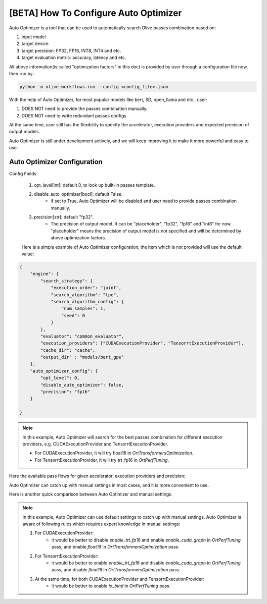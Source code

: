 .. _how_to_configure_auto_optimizer:

[BETA] How To Configure Auto Optimizer
=======================================

Auto Optimizer is a tool that can be used to automatically search Olive passes combination based on:

1. input model
2. target device
3. target precision: FP32, FP16, INT8, INT4 and etc.
4. target evaluation metric: accuracy, latency and etc.

All above information(is called "optimization factors" in this doc) is provided by user through a configuration file now, then run by:

.. code-block::

    python -m olive.workflows.run --config <config_file>.json


With the help of Auto Optimizer, for most popular models like bert, SD, open_llama and etc., user:

1. DOES NOT need to provide the passes combination manually.
2. DOES NOT need to write redundant passes configs.

At the same time, user still has the flexibility to specify the accelerator, execution providers and expected precision of output models.

Auto Optimizer is still under development actively, and we will keep improving it to make it more powerful and easy to use.

Auto Optimizer Configuration
----------------------------

Config Fields:

    1. opt_level[int]: default 0, to look up built-in passes template.

    2. disable_auto_optimizer[bool]: default False.
        - If set to True, Auto Optimizer will be disabled and user need to provide passes combination manually.

    3. precision[str]: default "fp32".
        - The precision of output model. It can be "placeholder", "fp32", "fp16" and "int8" for now. "placeholder" means the precision of output model is not specified and will be determined by above optimization factors.

    Here is a simple example of Auto Optimizer configuration, the item which is not provided will use the default value:


.. code-block:: json

    {
        "engine": {
            "search_strategy": {
                "execution_order": "joint",
                "search_algorithm": "tpe",
                "search_algorithm_config": {
                    "num_samples": 1,
                    "seed": 0
                }
            },
            "evaluator": "common_evaluator",
            "execution_providers": ["CUDAExecutionProvider", "TensorrtExecutionProvider"],
            "cache_dir": "cache",
            "output_dir" : "models/bert_gpu"
        },
        "auto_optimizer_config": {
            "opt_level": 0,
            "disable_auto_optimizer": false,
            "precision": "fp16"
        }

    }

.. note::
    In this example, Auto Optimizer will search for the best passes combination for different execution providers, e.g. CUDAExecutionProvider and TensorrtExecutionProvider.

    - For CUDAExecutionProvider, it will try float16 in `OrtTransformersOptimization`.

    - For TensorrtExecutionProvider, it will try trt_fp16 in `OrtPerfTuning`.

Here the available pass flows for given accelerator, execution providers and precision:

.. image:: ../images/auto_opt/pass_flows.png
    :width: 100%
    :align: left


Auto Optimizer can catch up with manual settings in most cases, and it is more convenient to use.

Here is another quick comparison between Auto Optimizer and manual settings.

.. tabs::
    .. tab:: Auto Optimizer

        .. code-block:: json
            :linenos:

            {
                "input_model":{
                    "type": "PyTorchModel",
                    "config": {
                        "hf_config": {
                            "model_name": "Intel/bert-base-uncased-mrpc",
                            "task": "text-classification",
                            "dataset": {
                                "data_name":"glue",
                                "subset": "mrpc",
                                "split": "validation",
                                "input_cols": ["sentence1", "sentence2"],
                                "label_cols": ["label"],
                                "batch_size": 1
                            }
                        }
                    }
                },
                "evaluators": {
                    "common_evaluator": {
                        "metrics":[
                            {
                                "name": "accuracy",
                                "type": "accuracy",
                                "backend": "huggingface_metrics",
                                "sub_types": [
                                    {"name": "accuracy", "priority": 1, "goal": {"type": "max-degradation", "value": 0.01}},
                                    {"name": "f1"}
                                ]
                            },
                            {
                                "name": "latency",
                                "type": "latency",
                                "sub_types": [
                                    {"name": "avg", "priority": 2, "goal": {"type": "percent-min-improvement", "value": 20}},
                                    {"name": "max"},
                                    {"name": "min"}
                                ]
                            }
                        ]
                    }
                },
                "engine": {
                    "search_strategy": {
                        "execution_order": "joint",
                        "search_algorithm": "tpe",
                        "search_algorithm_config": {
                            "num_samples": 1,
                            "seed": 0
                        }
                    },
                    "evaluator": "common_evaluator",
                    "execution_providers": ["CUDAExecutionProvider", "TensorrtExecutionProvider"],
                    "cache_dir": "cache",
                    "output_dir" : "models/bert_gpu"
                }
            }

    .. tab:: Manual Settings for CUDA&TRT EP

        .. code-block:: json
            :linenos:

            {
                "input_model":{
                    "type": "PyTorchModel",
                    "config": {
                        "hf_config": {
                            "model_name": "Intel/bert-base-uncased-mrpc",
                            "task": "text-classification",
                            "dataset": {
                                "data_name":"glue",
                                "subset": "mrpc",
                                "split": "validation",
                                "input_cols": ["sentence1", "sentence2"],
                                "label_cols": ["label"],
                                "batch_size": 1
                            }
                        }
                    }
                },
                "evaluators": {
                    "common_evaluator": {
                        "metrics":[
                            {
                                "name": "accuracy",
                                "type": "accuracy",
                                "backend": "huggingface_metrics",
                                "sub_types": [
                                    {"name": "accuracy", "priority": 1, "goal": {"type": "max-degradation", "value": 0.01}},
                                    {"name": "f1"}
                                ]
                            },
                            {
                                "name": "latency",
                                "type": "latency",
                                "sub_types": [
                                    {"name": "avg", "priority": 2, "goal": {"type": "percent-min-improvement", "value": 20}},
                                    {"name": "max"},
                                    {"name": "min"}
                                ]
                            }
                        ]
                    }
                },
                "passes": {
                    "conversion": {
                        "type": "OnnxConversion",
                    },
                    "cuda_transformers_optimization": {
                        "type": "OrtTransformersOptimization",
                        "config": {
                            "float16": true
                        }
                    },
                    "trt_transformers_optimization" {
                        "type": "OrtTransformersOptimization",
                        "config": {
                            "float16": false
                        }
                    },
                    "cuda_perf_tuning": {
                        "type": "OrtPerfTuning",
                        "config": {
                            "enable_cuda_graph": true,
                            "io_bind": true,
                            "data_config": "__input_model_data_config__"
                        }
                    },
                    "trt_perf_tuning": {
                        "type": "OrtPerfTuning",
                        "config": {
                            "enable_cuda_graph": false,
                            "enable_trt_fp16": true,
                            "io_bind": true,
                            "data_config": "__input_model_data_config__"
                        }
                    }
                },
                "pass_flows": [
                    ["conversion", "cuda_transformers_optimization", "cuda_perf_tuning"],
                    ["conversion", "trt_transformers_optimization", "trt_perf_tuning"],
                ],
                "engine": {
                    "search_strategy": {
                        "execution_order": "joint",
                        "search_algorithm": "tpe",
                        "search_algorithm_config": {
                            "num_samples": 1,
                            "seed": 0
                        }
                    },
                    "evaluator": "common_evaluator",
                    "execution_providers": ["CUDAExecutionProvider", "TensorrtExecutionProvider"],
                    "cache_dir": "cache",
                    "output_dir" : "models/bert_gpu"
                }
            }

.. note::
    In this example, Auto Optimizer can use default settings to catch up with manual settings. Auto Optimizer is aware of following rules which requires expert knowledge in manual settings:

    1. For CUDAExecutionProvider:
        - it would be better to disable `enable_trt_fp16` and enable `enable_cuda_graph` in `OrtPerfTuning` pass, and enable `float16` in `OrtTransformersOptimization` pass.

    2. For TensorrtExecutionProvider:
        - it would be better to enable `enable_trt_fp16` and disable `enable_cuda_graph` in `OrtPerfTuning` pass, and disable `float16` in `OrtTransformersOptimization` pass.

    3. At the same time, for both CUDAExecutionProvider and TensorrtExecutionProvider:
        - it would be better to enable `io_bind` in `OrtPerfTuning` pass.

